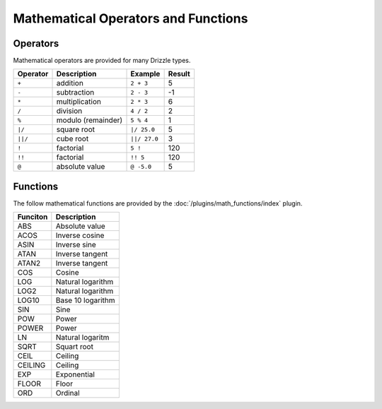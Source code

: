 Mathematical Operators and Functions
====================================

Operators
---------

Mathematical operators are provided for many Drizzle types.

========    ==================   ============  ======
Operator    Description          Example       Result
========    ==================   ============  ======
``+``       addition             ``2 + 3``     5
``-``       subtraction          ``2 - 3``     -1
``*``       multiplication       ``2 * 3``     6
``/``       division             ``4 / 2``     2
``%``       modulo (remainder)   ``5 % 4``     1
``|/``      square root          ``|/ 25.0``   5
``||/``     cube root            ``||/ 27.0``  3
``!``       factorial            ``5 !``       120
``!!``      factorial            ``!! 5``      120
``@``       absolute value       ``@ -5.0``    5
========    ==================   ============  ======

.. _math_functions:

Functions
---------

The follow mathematical functions are provided by the
:doc:`/plugins/math_functions/index` plugin.

========  ======================
Funciton  Description
========  ======================
ABS       Absolute value
ACOS      Inverse cosine
ASIN      Inverse sine
ATAN      Inverse tangent
ATAN2     Inverse tangent
COS       Cosine
LOG       Natural logarithm
LOG2      Natural logarithm
LOG10     Base 10 logarithm
SIN       Sine
POW       Power
POWER     Power
LN        Natural logaritm
SQRT      Squart root
CEIL      Ceiling
CEILING   Ceiling
EXP       Exponential
FLOOR     Floor
ORD       Ordinal
========  ======================

